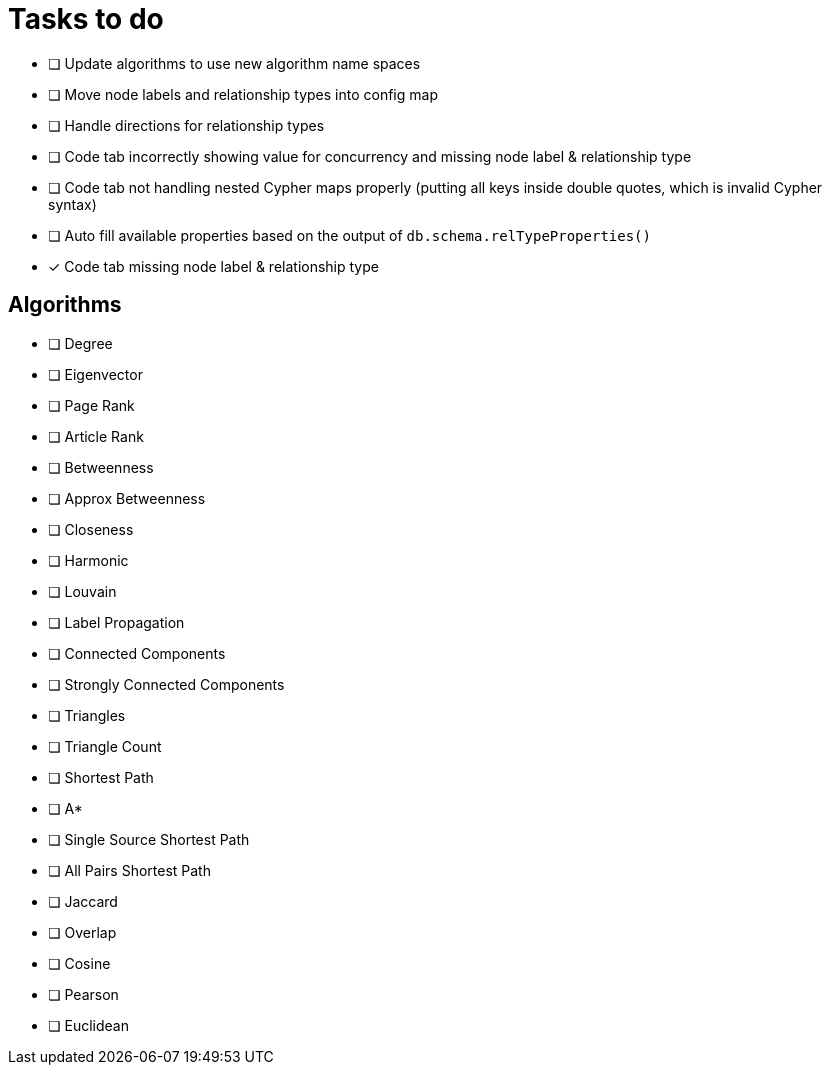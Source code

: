 = Tasks to do

* [ ] Update algorithms to use new algorithm name spaces
* [ ] Move node labels and relationship types into config map
* [ ] Handle directions for relationship types
* [ ] Code tab incorrectly showing value for concurrency and missing node label & relationship type
* [ ] Code tab not handling nested Cypher maps properly (putting all keys inside double quotes, which is invalid Cypher syntax)
* [ ] Auto fill available properties based on the output of `db.schema.relTypeProperties()`
* [x] Code tab missing node label & relationship type

== Algorithms

* [ ] Degree
* [ ] Eigenvector
* [ ] Page Rank
* [ ] Article Rank
* [ ] Betweenness
* [ ] Approx Betweenness
* [ ] Closeness
* [ ] Harmonic

* [ ] Louvain
* [ ] Label Propagation
* [ ] Connected Components
* [ ] Strongly Connected Components
* [ ] Triangles
* [ ] Triangle Count

* [ ] Shortest Path
* [ ] A*
* [ ] Single Source Shortest Path
* [ ] All Pairs Shortest Path

* [ ] Jaccard
* [ ] Overlap
* [ ] Cosine
* [ ] Pearson
* [ ] Euclidean
